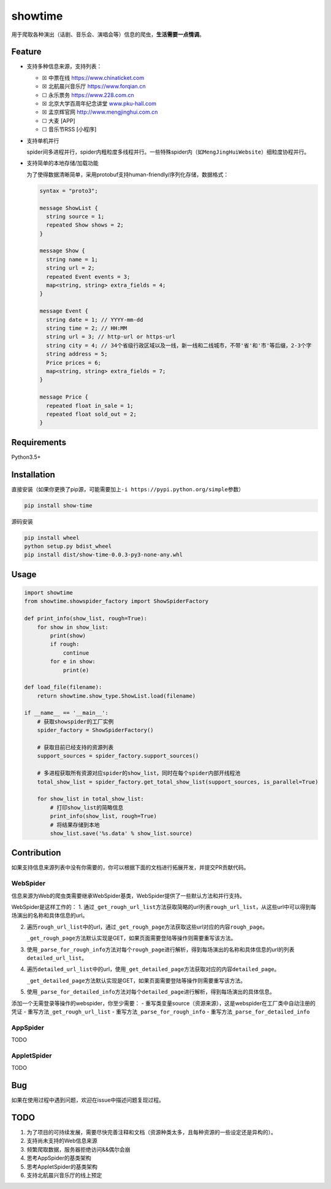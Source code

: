 showtime
========

|Python version| |release| |PyPI|

用于爬取各种演出（话剧、音乐会、演唱会等）信息的爬虫，\ **生活需要一点情调**\ 。

Feature
-------

-  支持多种信息来源，支持列表：

   -  ☒ 中票在线
      `https://www.chinaticket.com <https://www.chinaticket.com/>`__
   -  ☒ 北航晨兴音乐厅
      `https://www.forqian.cn <https://www.forqian.cn/>`__
   -  ☐ 永乐票务 `https://www.228.com.cn <https://www.228.com.cn/>`__
   -  ☒ 北京大学百周年纪念讲堂
      `www.pku-hall.com <http://www.pku-hall.com>`__
   -  ☒ 孟京辉官网
      `http://www.mengjinghui.com.cn <http://www.mengjinghui.com.cn/>`__
   -  ☐ 大麦 [APP]
   -  ☐ 音乐节RSS [小程序]

-  支持单机并行

   spider间多进程并行，spider内粗粒度多线程并行。一些特殊spider内（如\ ``MengJingHuiWebsite``\ ）细粒度协程并行。

-  支持简单的本地存储/加载功能

   为了使得数据清晰简单，采用protobuf支持human-friendly/序列化存储，数据格式：

   .. code:: protobuf

      syntax = "proto3";

      message ShowList {
        string source = 1;
        repeated Show shows = 2;
      }

      message Show {
        string name = 1;
        string url = 2;
        repeated Event events = 3;
        map<string, string> extra_fields = 4;
      }

      message Event {
        string date = 1; // YYYY-mm-dd
        string time = 2; // HH:MM
        string url = 3; // http-url or https-url
        string city = 4; // 34个省级行政区域以及一线，新一线和二线城市，不带'省'和'市'等后缀，2-3个字
        string address = 5;
        Price prices = 6;
        map<string, string> extra_fields = 7;
      }

      message Price {
        repeated float in_sale = 1;
        repeated float sold_out = 2;
      }

Requirements
------------

Python3.5+

Installation
------------

直接安装（如果你更换了pip源，可能需要加上\ ``-i https://pypi.python.org/simple``\ 参数）

.. code:: bash

   pip install show-time

源码安装

.. code:: bash

   pip install wheel
   python setup.py bdist_wheel
   pip install dist/show-time-0.0.3-py3-none-any.whl

Usage
-----

.. code:: python

   import showtime
   from showtime.showspider_factory import ShowSpiderFactory

   def print_info(show_list, rough=True):
       for show in show_list:
           print(show)
           if rough:
               continue
           for e in show:
               print(e)

   def load_file(filename):
       return showtime.show_type.ShowList.load(filename)

   if __name__ == '__main__':
       # 获取showspider的工厂实例
       spider_factory = ShowSpiderFactory()

       # 获取目前已经支持的资源列表
       support_sources = spider_factory.support_sources()

       # 多进程获取所有资源对应spider的show_list，同时在每个spider内部开线程池
       total_show_list = spider_factory.get_total_show_list(support_sources, is_parallel=True)

       for show_list in total_show_list:
           # 打印show_list的简略信息
           print_info(show_list, rough=True)
           # 将结果存储到本地
           show_list.save('%s.data' % show_list.source)

Contribution
------------

如果支持信息来源列表中没有你需要的，你可以根据下面的文档进行拓展开发，并提交PR贡献代码。

WebSpider
~~~~~~~~~

|image3|

信息来源为Web的爬虫类需要继承WebSpider基类，WebSpider提供了一些默认方法和并行支持。

WebSpider是这样工作的： 1.
通过\ ``_get_rough_url_list``\ 方法获取简略的url列表\ ``rough_url_list``\ ，从这些url中可以得到每场演出的名称和具体信息的url。

2. 遍历\ ``rough_url_list``\ 中的url，通过\ ``_get_rough_page``\ 方法获取这些url对应的内容\ ``rough_page``\ 。

   ``_get_rough_page``\ 方法默认实现是GET，如果页面需要登陆等操作则需要重写该方法。

3. 使用\ ``_parse_for_rough_info``\ 方法对每个\ ``rough_page``\ 进行解析，得到每场演出的名称和具体信息的url的列表\ ``detailed_url_list``\ 。

4. 遍历\ ``detailed_url_list``\ 中的url，使用\ ``_get_detailed_page``\ 方法获取对应的内容\ ``detailed_page``\ 。

   ``_get_detailed_page``\ 方法默认实现是GET，如果页面需要登陆等操作则需要重写该方法。

5. 使用\ ``_parse_for_detailed_info``\ 方法对每个\ ``detailed_page``\ 进行解析，得到每场演出的具体信息。

添加一个无需登录等操作的webspider，你至少需要： -
重写类变量source（资源来源），这是webspider在工厂类中自动注册的凭证 -
重写方法\ ``_get_rough_url_list`` - 重写方法\ ``_parse_for_rough_info``
- 重写方法\ ``_parse_for_detailed_info``

AppSpider
~~~~~~~~~

TODO

AppletSpider
~~~~~~~~~~~~

TODO

Bug
---

如果在使用过程中遇到问题，欢迎在issue中描述问题复现过程。

TODO
----

1. 为了项目的可持续发展，需要尽快完善注释和文档（资源种类太多，且每种资源的一些设定还是异构的）。
2. 支持尚未支持的Web信息来源
3. 频繁爬取数据，服务器拒绝访问&&偶尔会崩
4. 思考AppSpider的基类架构
5. 思考AppletSpider的基类架构
6. 支持北航晨兴音乐厅的线上预定

.. |Python version| image:: https://img.shields.io/badge/Python-3.5+-brightgreen.svg
   :target: https://github.com/barrierye/showtime#requirements
.. |release| image:: https://img.shields.io/github/v/tag/barrierye/showtime?label=release
   :target: https://github.com/barrierye/showtime/releases
.. |PyPI| image:: https://img.shields.io/pypi/v/show-time
   :target: https://pypi.org/project/show-time/#files
.. |image3| image:: https://tva1.sinaimg.cn/large/006y8mN6gy1g87bdn9ix7j30lp0gwjre.jpg

